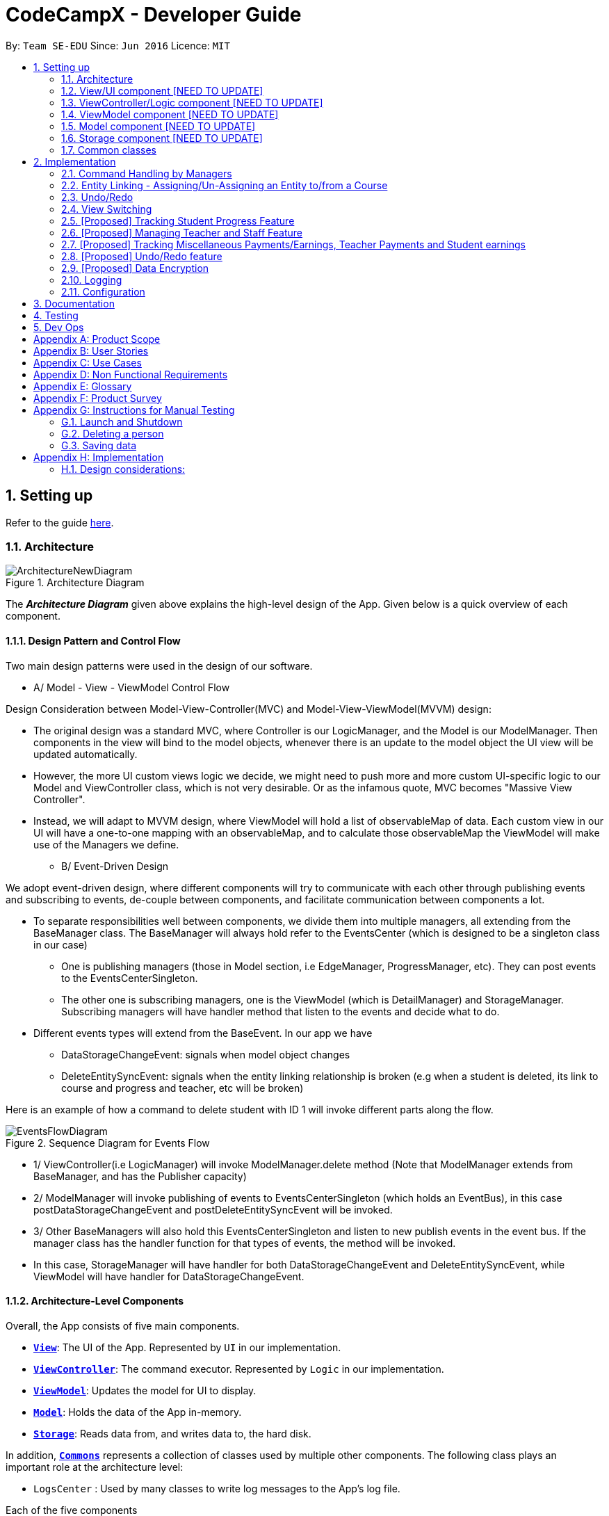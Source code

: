 = CodeCampX - Developer Guide
:site-section: DeveloperGuide
:toc:
:toc-title:
:toc-placement: preamble
:sectnums:
:imagesDir: images
:stylesDir: stylesheets
:xrefstyle: full
ifdef::env-github[]
:tip-caption: :bulb:
:note-caption: :information_source:
:warning-caption: :warning:
endif::[]
:repoURL: https://github.com/se-edu/addressbook-level3/tree/master

By: `Team SE-EDU`      Since: `Jun 2016`      Licence: `MIT`

== Setting up

Refer to the guide <<SettingUp#, here>>.

[[Design-Architecture]]
=== Architecture

.Architecture Diagram
image::ArchitectureNewDiagram.png[]

The *_Architecture Diagram_* given above explains the high-level design of the App. Given below is a quick overview of each component.

==== Design Pattern and Control Flow
Two main design patterns were used in the design of our software.

* A/ Model - View - ViewModel Control Flow

Design Consideration between Model-View-Controller(MVC) and Model-View-ViewModel(MVVM) design:

- The original design was a standard MVC, where Controller is our LogicManager,
and the Model is our ModelManager. Then components in the view will bind to
the model objects, whenever there is an update to the model object the UI view will be updated automatically.

- However, the more UI custom views logic we decide, we might need to push more and more custom
UI-specific logic to our Model and ViewController class, which is not very desirable. Or as the infamous quote, MVC becomes
"Massive View Controller".

- Instead, we will adapt to MVVM design, where ViewModel will hold a list of observableMap
of data. Each custom view in our UI will have a one-to-one mapping with an observableMap,
and to calculate those observableMap the ViewModel will make use of the Managers we define.

* B/ Event-Driven Design


We adopt event-driven design, where different components will try to communicate with each other
through publishing events and subscribing to events, de-couple between components, and facilitate communication between components a lot.

** To separate responsibilities well between components, we divide them into multiple managers,
all extending from the BaseManager class. The BaseManager will always hold refer to the EventsCenter
(which is designed to be a singleton class in our case)

*** One is publishing managers (those in Model section, i.e EdgeManager, ProgressManager, etc).
They can post events to the EventsCenterSingleton.

*** The other one is subscribing managers, one is the ViewModel (which is DetailManager) and StorageManager.
Subscribing managers will have handler method that listen to the events and decide what to do.

** Different events types will extend from the BaseEvent. In our app we have

- DataStorageChangeEvent: signals when model object changes

- DeleteEntitySyncEvent: signals when the entity linking relationship is broken (e.g
when a student is deleted, its link to course and progress and teacher, etc will be broken)

Here is an example of how a command to delete student with ID 1 will invoke different parts along the flow.

.Sequence Diagram for Events Flow
image::EventsFlowDiagram.png[]

* 1/ ViewController(i.e LogicManager) will invoke ModelManager.delete method (Note that ModelManager extends from BaseManager,
and has the Publisher capacity)
* 2/ ModelManager will invoke publishing of events to EventsCenterSingleton (which holds
an EventBus), in this case postDataStorageChangeEvent
and postDeleteEntitySyncEvent will be invoked.
* 3/ Other BaseManagers will also hold this EventsCenterSingleton and listen to new publish events
in the event bus. If the manager class has the handler function for that types of events,
the method will be invoked.
* In this case, StorageManager will have handler for both DataStorageChangeEvent and
DeleteEntitySyncEvent, while ViewModel will have handler for DataStorageChangeEvent.


==== Architecture-Level Components
Overall, the App consists of five main components.

* <<Design-Ui,*`View`*>>: The UI of the App. Represented by `UI` in our implementation.
* <<Design-Logic,*`ViewController`*>>: The command executor. Represented by `Logic` in our implementation.
* <<Design-Storage,*`ViewModel`*>>: Updates the model for UI to display.
* <<Design-Model,*`Model`*>>: Holds the data of the App in-memory.
* <<Design-Storage,*`Storage`*>>: Reads data from, and writes data to, the hard disk.

In addition, <<Design-Commons,*`Commons`*>> represents a collection of classes used by multiple other components.
The following class plays an important role at the architecture level:

* `LogsCenter` : Used by many classes to write log messages to the App's log file.


Each of the five components

* Defines its _API_ in an `interface` with the same name as the Component.
* Exposes its functionality using a `{Component Name}Manager` class.

For example, the `Logic` component (see the class diagram given below) defines it's API in the `Logic.java` interface and exposes its functionality using the `LogicManager.java` class.

.Class Diagram of the Logic Component
image::LogicClassDiagram.png[]

[discrete]
==== How the architecture components interact with each other

The _Sequence Diagram_ below shows how the components interact with each other for the scenario where the user issues the command `delete 1`.

.Component interactions for `delete 1` command
image::ArchitectureSequenceDiagram.png[]

The sections below give more details of each component.

[[Design-Ui]]
=== View/UI component [NEED TO UPDATE]

.Structure of the UI Component
image::UiClassDiagram.png[]

*API* : link:{repoURL}/src/main/java/seedu/address/ui/Ui.java[`Ui.java`]

The UI consists of a `MainWindow` that is made up of parts e.g.`CommandBox`, `ResultDisplay`, `PersonListPanel`, `StatusBarFooter` etc. All these, including the `MainWindow`, inherit from the abstract `UiPart` class.

The `UI` component uses JavaFx UI framework. The layout of these UI parts are defined in matching `.fxml` files that are in the `src/main/resources/view` folder. For example, the layout of the link:{repoURL}/src/main/java/seedu/address/ui/MainWindow.java[`MainWindow`] is specified in link:{repoURL}/src/main/resources/view/MainWindow.fxml[`MainWindow.fxml`]

The `UI` component,

* Executes user commands using the `Logic` component.
* Listens for changes to `Model` data so that the UI can be updated with the modified data.

[[Design-Logic]]
=== ViewController/Logic component [NEED TO UPDATE]

[[fig-LogicClassDiagram]]
.Structure of the Logic Component
image::LogicClassDiagram.png[]

*API* :
link:{repoURL}/src/main/java/seedu/address/logic/Logic.java[`Logic.java`]

.  `Logic` uses the `AddressBookParser` class to parse the user command.
.  This results in a `Command` object which is executed by the `LogicManager`.
.  The command execution can affect the `Model` (e.g. adding a person).
.  The result of the command execution is encapsulated as a `CommandResult` object which is passed back to the `Ui`.
.  In addition, the `CommandResult` object can also instruct the `Ui` to perform certain actions, such as displaying help to the user.

Given below is the Sequence Diagram for interactions within the `Logic` component for the `execute("delete 1")` API call.

.Interactions Inside the Logic Component for the `delete 1` Command
image::DeleteSequenceDiagram.png[]

NOTE: The lifeline for `DeleteCommandParser` should end at the destroy marker (X) but due to a limitation of PlantUML, the lifeline reaches the end of diagram.

[[Design-ViewController]]
=== ViewModel component [NEED TO UPDATE]
* mainly talk about detail manager
* blah blah blah
* blah blah blah


[[Design-Model]]
=== Model component [NEED TO UPDATE]

.Structure of the Model Component
image::ModelClassDiagram.png[]

*API* : link:{repoURL}/src/main/java/seedu/address/model/Model.java[`Model.java`]

The `Model`,

* stores a `UserPref` object that represents the user's preferences.
* stores the Address Book data.
* exposes an unmodifiable `ObservableList<Person>` that can be 'observed' e.g. the UI can be bound to this list so that the UI automatically updates when the data in the list change.
* does not depend on any of the other three components.

[NOTE]
As a more OOP model, we can store a `Tag` list in `Address Book`, which `Person` can reference. This would allow `Address Book` to only require one `Tag` object per unique `Tag`, instead of each `Person` needing their own `Tag` object. An example of how such a model may look like is given below. +
 +
image:BetterModelClassDiagram.png[]

[[Design-Storage]]
=== Storage component [NEED TO UPDATE]

.Structure of the Storage Component
image::StorageClassDiagram.png[]

*API* : link:{repoURL}/src/main/java/seedu/address/storage/Storage.java[`Storage.java`]

The `Storage` component,

* can save `UserPref` objects in json format and read it back.
* can save the Address Book data in json format and read it back.

[[Design-Commons]]
=== Common classes

Classes used by multiple components are in the `seedu.addressbook.commons` package.

== Implementation

This section describes some noteworthy details on how certain features are implemented.

=== Command Handling by Managers
==== CRUD Commands Handled by ModelManager
    Explain the flow of a CRUD command from LogicManager -> ModelManager -> publish events -> StorageManager captures the events

==== Non-CRUD Commands Handled by Respective Managers
    Such as Assign, Unassign, Done, etc, in this way we can hide the implmentation behind these managers

    Progress + ProgressManager goes here

=== Entity Linking - Assigning/Un-Assigning an Entity to/from a Course
In order to allow the tracking of the students/assignments/teachers that are assigned
to a course and vice versa, this required us to implement a structure which allowed us to obtain information
from the aforementioned objects, without causing any circular referencing errors.

.Relationship between Entities
image::Ivan-OODMForEntityRS.png[]


The group came up with the structure above where we centralize most links around the `Course` object so as
for easier management of entity links. Every non-directed association between 2 objects ensures that both objects have each other's ID.
[NOTE]
The only exception is `Progress` objects which are created via
a composite ID of `studentID` and `assignmentID`.

There are 3 crucial managers involved in order to ensure that the links are successfully maintained during each
any command which involves manipulation of entity links. The three managers are:

.  `UUID Manager` - Ensures ID of all entities are unique, allowing each object to be uniquely identifiable
.  `Edge Manager` -  Ensures that links are maintained/removed properly during assign, un-assign, delete commands
.  `Progress Manager` - Ensures that Progress objects are successfully created/deleted during assign, un-assign, delete commands


==== UUID Manager
1. All ModelObjects have their own ID which is generated by UUID manager
2. For Progress objects, the ID is a composite ID of assignmentID and studentID

Explain rationale behind using IDs

Consideration 1

Consideration 2

==== Execution of Assign/Un-assign Command
For the actual execution of an assign/unassign command, 3 main steps are performed.

. Pre-process the targeted entities to ensure consistent state - Via `PreprocessUndoCommand` method call
. Add both object's ID into each other - Handled by `EdgeManager`
. Create/remove Progress objects when assignments/students are involved - Handled by `Progress Manager`


===== Preprocess Entities

====== Rationale
Firstly, a `pre-processing step` must be performed before executing an undo-able assign/un-assign command
to ensure that all entity links are in correct state before command execution.

====== Current Implementation
Below is an activity diagram showing the pre-processing
performed for assign commands. The diagram can be generalized for un-assign commands by checking if the course contains X and vice versa in the
second stage instead.

.Activity Diagram of Pre-processing for Assign/Un-assign commands
image::Ivan-PreprocessAssignActivityDiagram.png[]

Notice that there are 2 main exit points in the activity diagram. The success case is straightforward and will lead to a
the program continuing to execute the actual assign/un-assign command.

However, for the failure case, should any of the conditions fail, this means that either that the

* specified objects does `not exist`,
* both entities are `already assigned` to each other or,
* most importantly, that the model is in an `inconsistent state` where one entity is assigned to the other but not vice versa.


===== EdgeManager
After the necessary checks have been performed, respective IDs need to be added to the targeted course and targeted object in order
to ensure correct and consistent assigning of objects. Below is a sequence diagram of how EdgeManager adds the IDs to the two objects involved.

.Sequence Diagram of EdgeManager's AssignXtoCourse commands
image::Ivan-SequenceDiagramForAssignCommand.png[]

The flow of an assign command is as follows:

. Obtain a copy of the requested modelObjects from ModelManager
. For object X', add the courseID into X' assignedCourseIDs
.. For assignments, every assignment can only be assigned to at most *one course*. Hence, it'll hold just an assignedCourseID instead
of a set of Course IDs.
. For Course C', add X's ID into C' assignedXIDs
.. For courses, every course may only have at most *one teacher*. Hence, course will have an assignedTeacherID instead
of a set of Teacher IDs.
. Update the 2 affected models by executing `set(targetObj, editedObj)` in modelManager for both changed modelObjects
. Update the storage by running postDataStorageChangeEvent() - ref to `Figure 2` to understand how storage save is triggered

NOTE: This sequence diagram can be generalized for `un-assign command` as well. Instead of adding IDs, un-assign will remove
each other's ID from the respective objects.

Design Considerations:

1/ How Undo and Redo works: Option A: Save the entire app state after every command. Pros: Very easy implementation. Cons: Serious memory performance issue when storing the whole address book at every time step.

Option B (Current choice): Each (undoable) command will know how to generateOpposite command itself. Pros: Reduce a lot of memory issue.




===== ProgressManager

=== Undo/Redo

Currently we only support undo/redo for commands that modify the storage (or state of
the app). I.e add / delete, assign / unassign, edit commands.

View Controller (LogicManager) will hold UndoRedoStack class, which stores the undoStack
and redoStack which will be explained below.

Those commands listed above will inherit from UndoableCommand abstract class.
UndoableCommand will extends from Command class.

UndoableCommand will contain the general algorithm flow for doing undo/ redo, while there
will be some details delegated to the actual command class. This technique is also known as
template pattern.

[source,java]
----
public abstract class UndoableCommand extends Command {
    public abstract void preprocessUndoableCommand() {}

    public abstract void generateOppositeUndoableCommand()

    public CommandResult executeUndoableCommand();
    @Override
    public CommandResult execute() {
        preprocessUndoableCommand();
        generateOppositeUndoableCommand();
        return executeUndoableCommand();
    }
}
----

Note that for each UndoableCommand, before execution, it needs to save some information
(through the preprocessUndoableCommand) then generate (and store) the opposite corresponding command
(through generateOppositeUndoableCommand)

Let's go through the example in diagram below.
- The user first executes a new UndoableCommand delete-student. Before this delete command is executed,
we preprocessUndoableCommand to get the to-be-deleted student object, as well as the current index
of this student object in list.

- Then we will generate a AddStudentCommand (which is
opposite of this DeleteStudentCommand) with this studentObject and index and push it to undoStack

- When undo command is executed, the top of undoStack is popped out, then pushed to
redoStack. Then the oppositeCommand of it will be excecuted (in this case
AddStudentCommand will be invoked)

- When redo command is executed, the top of redoStack is popped out, then pushed to
undoStack. Then the originalCommand will be executed (again) (in this case it
will be DeleteStudentCommand again).

image::UndoRedoStack.png[]

* Design Considerations:
1/ How Undo and Redo works:
Option A: Save the entire app state after every command.
Pros: Very easy implementation.
Cons: Serious memory performance issue when storing the whole address book at every time step.

Option B (Current choice): Each (undoable) command will know how to generateOpposite command itself.
Pros: Reduce a lot of memory issue.

Cons: Harder to implement


==== Opposite Command for edit

==== Opposite command for assign/ unassign


==== Opposite command for add/ delete (and maintain the corresponding links between entities)

=== View Switching
Explain select command




XXXXXXXXXXXXXXXXXXXXXXXXXXXXXXXXXXXXXXXXXXXXXXXXXXXXXXXXXXXXXXXXXXXXXXXXXXXXXXXXXXXXXXXXXXXXXXXXXXXXXXX


All assign command variants (i.e `AssignTeacherToCourseCommand`, `AssignStudentToCourseCommand` extends from `AssignCommandBase`
instead of the abstract `Command` class.

The diagram below shows a simplified flow

.Structure of Commands and Parser
image::AssignCommandImplementation.png[]

==== Design considerations:
- Since all assign commands are just linking between two entities, where each of them is distinguised based on
its ID and its entity name (e.g course, student, teacher, etc). So we have AssignDescriptor which stores this information.

- A factory design pattern to select which assign command based on the AssignDescriptor content.



=== [Proposed] Tracking Student Progress Feature
==== Proposed Implementation

This feature is implemented with two main classes - `Progress` and `Assignment`, both of which is controlled by a
'ProgressAddressBook' and 'AssignmentAddressBook' respectively. Please see the following class diagram
which proposes the associations between the four classes.

.Class diagram of Assignment and Progress
image::AssignmentAndProgressClassDiagram.png[]

Besides the basic CRUD operations for `Progress` and `Assignment`, one of they key
features will be making sure that `Progress` and `Assignments` work seamlessly with each other.

For example, when a student is added to a `Course`,  `Progress` objects must be created automatically for each
`Assignment` that needs to be completed for the `Course`. For this, this will be facilitated by a `Progress Factory` class
which the model will utilize to produce numerous `Progress` objects for each `Assignment` for the `Student` that was assigned.
Please see the sequence diagram for a better understanding.

.Sequence diagram of how Progress objects are created automatically
image::AssignStudentToCourseDiagram.png[]

Future Functionality Include

* Marking a `Progress` object as done
* For a `Course`, mark all `Progress` objects with the same assignment ID as done
* Allow for seamless removal of `Student` from course
* Allow for seamless deletion of `Assignment` from the addressbook

=== [Proposed] Managing Teacher and Staff Feature

==== Proposed implementation
This feature is implemented with two main classes - `Teacher` and `Staff`.

One of the features is to take note of all the `classes` that a `teacher` has taught. When a course is marked as done, the class is automatically added into `teacher` list of taught course.

Another feature is to keep track of salary payment for `Teacher` and `Staff`. Both `teacher` and `staff` are paid by monthly or by their amount of work. If paying based on amount of work, a `teacher` is paid
through the `course` he teaches and a `staff` is paid by miscellaneous payments.

Certain approaches have some certain pros and cons. It depends on how the user want to pay to `teacher` and `staff`.

=== [Proposed] Tracking Miscellaneous Payments/Earnings, Teacher Payments and Student earnings
==== Proposed Implementation

Miscellaneous transactions can either be payments or earnings, such as purchases of stationary or advertisement revenue. Teacher payments are tracked by courses, where the teacher is paid for each course taught. Student earnings are also tracked by courses, where the student pays for each course taken.

This feature is implemented with two main classes - `CourseStudent` and `CourseTeacher`, both of which is controlled by a
`CourseStudentAddressBook` and `CourseTeacherAddressBook` respectively. Please see the following class diagram
which proposes the associations between the four classes.

.Class diagram of CourseStudent and CourseTeacher
image::FinanceDiagram.png[]

`CourseStudent` will be created and stored in `CourseStudentAddressBook` whenever a course is assigned to a student, ensuring that `Course` exists in `CourseAddressBook` and `Student` exists in `StudentAddressBook`.

Similarly, `CourseTeacher` will be created and added to `CourseTeacherAddressBook` whenever a course is assigned to a teacher, ensuring that `Course` exists in `CourseAddressBook` and `Teacher` exists in `TeacherAddressBook`.

`PayCourseStudent` Command will access `CourseStudentAddressBook` to ensure that isPaid is false, before creating the corresponding `Finance` object to be stored in `FinanceAddressBook`. The is similar for `PayCourseTeacher` Command.

`PayMiscellaneous` Command will create a corresponding `Finance` object to be stored in `FinanceAddressBook`.


// tag::undoredo[]
=== [Proposed] Undo/Redo feature
==== Proposed Implementation

The undo/redo mechanism is facilitated by `VersionedAddressBook`.
It extends `AddressBook` with an undo/redo history, stored internally as an `addressBookStateList` and `currentStatePointer`.
Additionally, it implements the following operations:

* `VersionedAddressBook#commit()` -- Saves the current address book state in its history.
* `VersionedAddressBook#undo()` -- Restores the previous address book state from its history.
* `VersionedAddressBook#redo()` -- Restores a previously undone address book state from its history.

These operations are exposed in the `Model` interface as `Model#commitAddressBook()`, `Model#undoAddressBook()` and `Model#redoAddressBook()` respectively.

Given below is an example usage scenario and how the undo/redo mechanism behaves at each step.

Step 1. The user launches the application for the first time. The `VersionedAddressBook` will be initialized with the initial address book state, and the `currentStatePointer` pointing to that single address book state.

image::UndoRedoState0.png[]

Step 2. The user executes `delete 5` command to delete the 5th person in the address book. The `delete` command calls `Model#commitAddressBook()`, causing the modified state of the address book after the `delete 5` command executes to be saved in the `addressBookStateList`, and the `currentStatePointer` is shifted to the newly inserted address book state.

image::UndoRedoState1.png[]

Step 3. The user executes `add n/David ...` to add a new person. The `add` command also calls `Model#commitAddressBook()`, causing another modified address book state to be saved into the `addressBookStateList`.

image::UndoRedoState2.png[]

[NOTE]
If a command fails its execution, it will not call `Model#commitAddressBook()`, so the address book state will not be saved into the `addressBookStateList`.

Step 4. The user now decides that adding the person was a mistake, and decides to undo that action by executing the `undo` command. The `undo` command will call `Model#undoAddressBook()`, which will shift the `currentStatePointer` once to the left, pointing it to the previous address book state, and restores the address book to that state.

image::UndoRedoState3.png[]

[NOTE]
If the `currentStatePointer` is at index 0, pointing to the initial address book state, then there are no previous address book states to restore. The `undo` command uses `Model#canUndoAddressBook()` to check if this is the case. If so, it will return an error to the user rather than attempting to perform the undo.

The following sequence diagram shows how the undo operation works:

image::UndoSequenceDiagram.png[]

NOTE: The lifeline for `UndoCommand` should end at the destroy marker (X) but due to a limitation of PlantUML, the lifeline reaches the end of diagram.

The `redo` command does the opposite -- it calls `Model#redoAddressBook()`, which shifts the `currentStatePointer` once to the right, pointing to the previously undone state, and restores the address book to that state.

[NOTE]
If the `currentStatePointer` is at index `addressBookStateList.size() - 1`, pointing to the latest address book state, then there are no undone address book states to restore. The `redo` command uses `Model#canRedoAddressBook()` to check if this is the case. If so, it will return an error to the user rather than attempting to perform the redo.

Step 5. The user then decides to execute the command `list`. Commands that do not modify the address book, such as `list`, will usually not call `Model#commitAddressBook()`, `Model#undoAddressBook()` or `Model#redoAddressBook()`. Thus, the `addressBookStateList` remains unchanged.

image::UndoRedoState4.png[]

Step 6. The user executes `clear`, which calls `Model#commitAddressBook()`. Since the `currentStatePointer` is not pointing at the end of the `addressBookStateList`, all address book states after the `currentStatePointer` will be purged. We designed it this way because it no longer makes sense to redo the `add n/David ...` command. This is the behavior that most modern desktop applications follow.

image::UndoRedoState5.png[]

The following activity diagram summarizes what happens when a user executes a new command:

image::CommitActivityDiagram.png[]

==== Design Considerations

===== Aspect: How undo & redo executes

* **Alternative 1 (current choice):** Saves the entire address book.
** Pros: Easy to implement.
** Cons: May have performance issues in terms of memory usage.
* **Alternative 2:** Individual command knows how to undo/redo by itself.
** Pros: Will use less memory (e.g. for `delete`, just save the person being deleted).
** Cons: We must ensure that the implementation of each individual command are correct.

===== Aspect: Data structure to support the undo/redo commands

* **Alternative 1 (current choice):** Use a list to store the history of address book states.
** Pros: Easy for new Computer Science student undergraduates to understand, who are likely to be the new incoming developers of our project.
** Cons: Logic is duplicated twice. For example, when a new command is executed, we must remember to update both `HistoryManager` and `VersionedAddressBook`.
* **Alternative 2:** Use `HistoryManager` for undo/redo
** Pros: We do not need to maintain a separate list, and just reuse what is already in the codebase.
** Cons: Requires dealing with commands that have already been undone: We must remember to skip these commands. Violates Single Responsibility Principle and Separation of Concerns as `HistoryManager` now needs to do two different things.
// end::undoredo[]

// tag::dataencryption[]
=== [Proposed] Data Encryption

_{Explain here how the data encryption feature will be implemented}_

// end::dataencryption[]

=== Logging

We are using `java.util.logging` package for logging. The `LogsCenter` class is used to manage the logging levels and logging destinations.

* The logging level can be controlled using the `logLevel` setting in the configuration file (See <<Implementation-Configuration>>)
* The `Logger` for a class can be obtained using `LogsCenter.getLogger(Class)` which will log messages according to the specified logging level
* Currently log messages are output through: `Console` and to a `.log` file.

*Logging Levels*

* `SEVERE` : Critical problem detected which may possibly cause the termination of the application
* `WARNING` : Can continue, but with caution
* `INFO` : Information showing the noteworthy actions by the App
* `FINE` : Details that is not usually noteworthy but may be useful in debugging e.g. print the actual list instead of just its size

[[Implementation-Configuration]]
=== Configuration

Certain properties of the application can be controlled (e.g user prefs file location, logging level) through the configuration file (default: `config.json`).

== Documentation

Refer to the guide <<Documentation#, here>>.

== Testing

Refer to the guide <<Testing#, here>>.

== Dev Ops

Refer to the guide <<DevOps#, here>>.

[appendix]
== Product Scope

*Target user profile (Coding camp owners)*:

* need to manage a significant number of teachers, students, courses, assignemnts and finances
* assign teachers to specific courses
* assign students to suitable schedules
* keep track of the courses available
* keep track of the student's progress and assignments
* manage course earnings and staff spendings
* ---
* prefer desktop apps over other types
* can type fast
* prefers typing over mouse input
* is reasonably comfortable using CLI apps

*Value proposition*:

* Manage the addition and removal of students quickly
* Manage the addition and removal of courses quickly
* Manage the addition and removal of assignments and progress quickly
* Check the financial status of courses
* Track student progress for courses quickly

[appendix]
== User Stories

Priorities: High (must have) - `* * \*`, Medium (nice to have) - `* \*`, Low (unlikely to have) - `*`

[width="59%",cols="22%,<23%,<25%,<30%",options="header",]
|=======================================================================
|Priority |As a ... |I want to ... |So that I can...
|`* * *` |new user |see usage instructions |refer to instructions when I forget how to use the App

|`* * *` |user |add a assignment with a deadline |

|`* * *` |user |list all assignment tasks |

|`* *` |user |list all assignment to be done for a course |

|`* * *` |user |find a particular assignment |locate the details of the assignment without going through the whole list of all assignments

|`* * *` |user |edit a assignment's detail |quickly change the details of the assignment without creating a new entry and deleting the old one

|`* * *` |user |assign a assignment to course |

|`* * *` |user |assign a list of assignment to course |quickly add all assignments to a course without going through them one by one

|`* * *` |user |for every student added to a course, assign a list of progress items to them automatically based on the assignment for the course | make it more convenient for the administrative staff to assign students to courses

|`* * *` |user |track the progress of an individual student | to ensure that students are caught up on study materials

|`* * *` |user |track the progress of all students in a particular course |to get an overview understanding of all students' progress in a course

|`* * *` |user |mark as done the assignment of a student |

|`* * *` |user |mark as done the assignment of a few/all students for a particular week |quickly mark students' assignment as done without iterating through all of the assignment

|`* *` |user |get notified if there is a student with too many undone assignment |help to easily inform the teachers on the student progress

|`* *` |user |automate the spendings of the tuition centre due to the salary of the staff |do not need to manually deduct the savings from the salary at the end of the month

|`* * *` |user |automate the income generated by each of the students according to the course fees payable by the students |do not need to manually add the income generated at the end of the month

|`* * *` |user |able to know how much we are spending by adding the name and price of the items or services bought| keep track of the expenses of the tuition centre

|`* * *` |user |be able to know how much we are earning by adding the various sources of income such as through students course fees, or miscellaneous sources like textbook sales | keep track of the earnings of the tuition centre

|`* * *` |user |tag each of the spendings of the tuition centre with the priority levels, such as “must-have”, “nice-to-have”, or “not-needed” | evaluate the necessity of the spendings of the tuition centre

|`* * *` |user | be able to tag each of the spendings with the department that they are from|better understand which department is spending on what types of goods and services


|`* *` |user |view the statistics of the finances at periods such as day, week of month |better plan ahead

|`* *` |user |be able to track the payment status of each customer |ensure that all customers have paid on time

|=======================================================================

_{More to be added}_

[appendix]
== Use Cases

(For all use cases below, the *System* is the `Code Camp X` and the *Actor* is the `user`, unless specified otherwise)

[discrete]
=== Use Case 1: Adding a assignment

*MSS*

1.  User inputs an 'add assignment' command with name and deadline
2.  CCX adds the assignment into the system
+ Use case ends.

*Extensions*

[none]
* 1a. No name/deadline is provided.
[none]
** 1a1. CCX shows an error message.
+
Use case ends.

* 1b. The Date deadline is wrongly formatted.
[none]
** 1b1. CCX shows an error message.

[discrete]
=== Use Case 2: Listing all assignment

*MSS*

1.  User requests to see all assignment
2.  CCX outputs all assignment in its database
+
Use case ends.

*Extensions*
[none]
* 1a. List is empty.
+
Use case ends.

[discrete]
=== Use Case 3: Deleting a assignment

*MSS*

1.  User sees all assignment using UC2
2.  User requests to delete assignment using its respective assignmentID
3.  CCX finds the assignment using UC4
4.  CCX removes the assignment from the system
5.  CCX outputs a success message with the details for the assignment
+
Use case ends.

*Extensions*

[none]
* 2a. assignmentID does not exist.
** 2a1. CCX shows an error message.
+
Use case ends.

[discrete]
=== Use Case 4: Finding a assignment by assignmentID

*MSS*

1.  User sees all assignment using UC2
2.  User requests to view a assignment using its respective assignmentID
3.  CCX searches the the system for the relevant assignment
4.  CCX outputs a success message with the details for the assignment
+
Use case ends.

*Extensions*

[none]
* 2a. assignmentID does not exist.
** 2a1. CCX shows an error message.
+
Use case ends.

[discrete]
=== Use Case 5: Edit a assignment using assignmentID

*MSS*

1.  User sees all assignment using UC2
2.  CCX outputs the whole list of assignment
3.  User requests to edit a assignment using its respective assignmentID
4.  CCX finds for the specific assignment using UC4
5.  CCX changes the details of the assignment
6.  CCX outputs a success message with the updated details for the assignment
+
Use case ends.

*Extensions*

[none]
* 3a. assignmentID does not exist.
[none]
** 3a1. CCX shows an error message.
+
Use case ends.

* 3b. New deadline provided is not properly formatted.
[none]
** 3b1. CCX shows an error message.
+
Use case ends.

* 3c. No new details are provided.
[none]
** 3c1. CCX shows an error message.
+
Use case ends.

[discrete]
=== Use Case 6: Assign a assignment to a course

*MSS*

1.  User requests to see assignment using UC2
2.  CCX outputs the whole list of assignment
3.  User requests to see all courses using *UC??*
4.  User requests to assign a assignment to a course using their respective IDs
5.  CCX adds the assignmentID into the course's list of assignment
6.  CCX outputs a success message with the successful addition of assignment
+
Use case ends.

*Extensions*

[none]
* 4a. assignmentID does not exist.
[none]
** 4a1. CCX shows an error message.
+
Use case ends.

* 4b. courseID does not exist.
[none]
** 4b1. CCX shows an error message.
+
Use case ends.

[discrete]
=== Use Case 7: Assign several assignment to a course

*MSS*

1.  User requests to see assignment using UC2
2.  CCX outputs the whole list of assignment
3.  User requests to see all courses using *UC??*
4.  User requests to assign a list of assignment to a course using their respective IDs
5.  CCX adds the list of assignmentID into the course's list of assignment
6.  CCX outputs a success message with the successful addition of assignment
+
Use case ends.

*Extensions*

[none]
* 4a. Any one of the assignmentID does not exist.
[none]
** 4a1. CCX shows an error message.
+
Use case ends.

* 4b. courseID does not exist.
[none]
** 4b1. CCX shows an error message.
+
Use case ends.

[discrete]
=== Use Case 8: Signup a student to a course

*MSS*

1.  User requests to see all students using *UC??*
2.  CCX outputs the whole list of students
3.  User requests to see all courses using *UC??*
4.  User requests to signup a student to a course using their respective IDs
5.  CCX finds all assignment assigned to the course
6.  CCX creates a Progress object for each assignment and ties it to the student ID
7.  CCX adds the Progress object into the system
8.  CCX outputs a success message
+
Use case ends.

*Extensions*

[none]
* 4a. studentID does not exist.
[none]
** 4a1. CCX shows an error message.
+
Use case ends.

* 4b. courseID does not exist.
[none]
** 4b1. CCX shows an error message.
+
Use case ends.

[discrete]
=== Use Case 9: View progress for a particular student, for a certain course

*MSS*

1.  User requests to see all students using *UC??*
2.  CCX outputs the whole list of students
3.  User requests to see all courses using *UC??*
4.  User requests to view the progress for a student, for a course using their respective IDs
5.  CCX finds all Progress objects using the courseID and studentID
6.  CCX outputs all the respective Progress objects
+
Use case ends.

*Extensions*

[none]
* 4a. studentID does not exist.
[none]
** 4a1. CCX shows an error message.
+
Use case ends.

* 4b. courseID does not exist.
[none]
** 4b1. CCX shows an error message.
+
Use case ends.

* 4c. Student is not assigned to the course.
[none]
** 4c1. CCX shows an error message.
+
Use case ends.

[discrete]
=== Use Case 10: View progress for all students, for a certain course

*MSS*

1.  User requests to see all courses using *UC??*
2.  User requests to view the progress for all students for a course using their respective IDs using UC9
3.  CCX finds all Progress objects using the courseID and studentID
4.  CCX outputs all the respective Progress objects
+
Use case ends.

*Extensions*

[none]
* 2a. courseID does not exist.
[none]
** 2a1. CCX shows an error message.
+
Use case ends.

[discrete]
=== Use Case 11: Mark a student's Progress object as done

*MSS*

1.  User requests to see a student's Progress for a certain course using UC9
2.  User requests to view the mark a particular Progress as 'Done' using the progressID
3.  CCX outputs a success message with the updated Progress object
+
Use case ends.

*Extensions*

[none]
* 2a. progressID does not exist.
[none]
** 2a1. CCX shows an error message.
+
Use case ends.

[discrete]
=== Use Case 12: Adding a finance

*MSS*

1.  User inputs an 'add finance' command with name and amount
2.  CCX adds the finance into the system
+ Use case ends.

*Extensions*

[none]
* 1a. No name/amount is provided.
[none]
** 1a1. CCX shows an error message.
+
Use case ends.

* 1b. The amount is wrongly formatted (such as containing a non-number character).
[none]
** 1b1. CCX shows an error message.

[discrete]
=== Use Case 13: Listing all finance

*MSS*

1.  User requests to see all finance
2.  CCX outputs all finance in its database
+
Use case ends.

*Extensions*
[none]
* 1a. List is empty.
+
Use case ends.

[discrete]
=== Use Case 14: Deleting a finance

*MSS*

1.  User sees all finance using UC13
2.  User requests to delete finance using its respective financeID
3.  CCX finds the finance using UC15
4.  CCX removes the finance from the system
5.  CCX outputs a success message with the details for the finance
+
Use case ends.

*Extensions*

[none]
* 2a. financeID does not exist.
** 2a1. CCX shows an error message.
+
Use case ends.

[discrete]
=== Use Case 15: Finding a finance by financeID

*MSS*

1.  User sees all finance using UC13
2.  User requests to view a finance using its respective financeID
3.  CCX searches the the system for the relevant finance
4.  CCX outputs a success message with the details for the finance
+
Use case ends.

*Extensions*

[none]
* 2a. financeID does not exist.
** 2a1. CCX shows an error message.
+
Use case ends.

[discrete]
=== Use Case 16: Edit a finance using financeID

*MSS*

1.  User sees all finance using UC13
2.  CCX outputs the whole list of finance
3.  User requests to edit a finance using its respective financeID
4.  CCX finds for the specific finance using UC15
5.  CCX changes the details of the finance
6.  CCX outputs a success message with the updated details for the finance
+
Use case ends.

*Extensions*

[none]
* 3a. financeID does not exist.
[none]
** 3a1. CCX shows an error message.
+
Use case ends.

* 3b. New finance provided is not properly formatted (such as containing a non-number character).
[none]
** 3b1. CCX shows an error message.
+
Use case ends.

* 3c. No new details are provided.
[none]
** 3c1. CCX shows an error message.
+
Use case ends.

[discrete]
=== Use Case 17: View details for a particular student

*MSS*

1. User request to see a student's details
2. CCX outputs a success message with student's detail with name, description and payment list

*Extensions*
[none]
* 1a. studentID does not exist
[none]
** 1a1. CCX shows an error message

[discrete]
=== Use Case 18: Mark a student's course payment object as paid

*MSS*

1. User requests to see a student's payment list using UC12
2. User requests to mark a particular unpaid payment as 'Paid' using the paymentID
3. CCX outputs a success message with the updated payment list object +
Use case end

*Extensions*
[none]
* 1a. studentID does not exist
[none]
** 1a1. CCX shows an error message
* 2a. no payments exists
** 2a1. CCX shows a message saying no payment list found

[discrete]
=== Use Case 19: Edit a student info using studentID

*MSS*

1. User requests to see a student info using UC17
2. User requests to edit the student's information and provide edit information
3. CCX outputs a success message with the updated student description +
Use case ends

*Extensions*
[none]
* 1a. studentID does not exist
[none]
** 1a1. CCX shows an error message

[discrete]
=== Use Case 20: View all on going courses

*MSS*

1. User requests to see all on going courses
2. CCX outputs a success message with a list of all on going courses +
Use case ends

*Extensions*
[none]
* 1a. No on going courses available
[none]
** 1a1. CCX shows an empty list of courses

[discrete]
=== Use Case 21: View all students

*MSS*

1. User request to see all the students
2. CCX outputs a success message with a list of all students +
Use case ends

*Extensions*
[none]
* 1a. No student in the database
** 1a1. CCX shows an empty list of students

[discrete]
=== Use Case 22: Adding a new Student

*MSS*

1. User request to add a new Student
2. User input student's name and other information
3. CCX outputs a success message with student object and studentID +
Use case ends

[discrete]
=== Use Case 23: Adding a new Teacher

*MSS*

1. User request to add a new teacher
2. User input teacher's name and other information
3. CCX outputs a success message with teacher object and teacherID +
Use case ends

[discrete]
=== Use Case 24: Adding a new Staff

*MSS*

1. User request to add a new staff
2. User input teacher's name and other information
3. CCX outputs a success message with staff object and staffID +
Use case ends

[discrete]
=== Use Case 25: Adding a new course

*MSS*

1. User request to add a new course
2. User input course's name and other information
3. CCX outputs a success message with course object and courseID +
Use case ends

_{More to be added}_

[appendix]
== Non Functional Requirements

.  The `CCX` program should work on any <<mainstream-os,mainstream OS>> as long as it has Java `11` or above installed.
.  The `CCX` program should be able to hold up to 1000 persons without a noticeable sluggishness in performance for typical usage.
.  A user with above average typing speed for regular English text (i.e. not code, not system admin commands) should be able to accomplish most of the tasks faster using commands than using the mouse.
.  The `CCX` program supports one-shot command - command that are executed using only one single line of user input.
.  User must ensure to have a free disk space of at least 100 Megabytes (MBs) in the drive to store the program.
.  The `CCX` program should be able to run with or without internet connection.
.  The `CCX` program should work for a single user only.
.  The `CCX` program should not require user to make any software installments.
.  The `CCX` program should support English language only.
.  The `CCX` program Graphic User Interface (GUI) should support screen resolution of 1920 x 1080 or higher.
_{More to be added}_

[appendix]
== Glossary

*Student* ::
A student that has a studentID and description

*Teacher* ::
A teacher that has a teacherID and description

*Staff* ::
A staff that has a staffID and description

*Course* ::
A course that contains a list of attended students, a teacher and a list of assignments

*Assignment* ::
A task that is to be done before a certain date

*Progress* ::
An object that contains a assignment, a isDone boolean and is tied to student.

*Signup* ::
Officially adds a paying student to a course

*Finance* ::
An object that contains payments, and whether it is an earning or expense

*Payment* ::
An object that contains the amount, a deadline to pay and pay date

[appendix]
== Product Survey

*Product Name*

Author: ...

Pros:

* ...
* ...

Cons:

* ...
* ...

[appendix]
== Instructions for Manual Testing

Given below are instructions to test the app manually.

[NOTE]
These instructions only provide a starting point for testers to work on; testers are expected to do more _exploratory_ testing.

=== Launch and Shutdown

. Initial launch

.. Download the jar file and copy into an empty folder
.. Double-click the jar file +
   Expected: Shows the GUI with a set of sample contacts. The window size may not be optimum.

. Saving window preferences

.. Resize the window to an optimum size. Move the window to a different location. Close the window.
.. Re-launch the app by double-clicking the jar file. +
   Expected: The most recent window size and location is retained.

_{ more test cases ... }_

=== Deleting a person

. Deleting a person while all persons are listed

.. Prerequisites: List all persons using the `list` command. Multiple persons in the list.
.. Test case: `delete 1` +
   Expected: First contact is deleted from the list. Details of the deleted contact shown in the status message. Timestamp in the status bar is updated.
.. Test case: `delete 0` +
   Expected: No person is deleted. Error details shown in the status message. Status bar remains the same.
.. Other incorrect delete commands to try: `delete`, `delete x` (where x is larger than the list size) _{give more}_ +
   Expected: Similar to previous.

_{ more test cases ... }_

=== Saving data

. Dealing with missing/corrupted data files

.. _{explain how to simulate a missing/corrupted file and the expected behavior}_

_{ more test cases ... }_

[appendix]
== Implementation

[discrete]
=== Assigning/ linking 2 entities
All assign command variants (i.e `AssignTeacherToCourseCommand`, `AssignStudentToCourseCommand` extends from `AssignCommandBase`
instead of the abstract `Command` class.

The diagram below shows a simplified flow

.Structure of Commands and Parser
image::AssignCommandImplementation.png[]

=== Design considerations:
- Since all assign commands are just linking between two entities, where each of them is distinguised based on
its ID and its entity name (e.g course, student, teacher, etc). So we have AssignDescriptor which stores this information.

- A factory design pattern to select which assign command based on the AssignDescriptor content.
